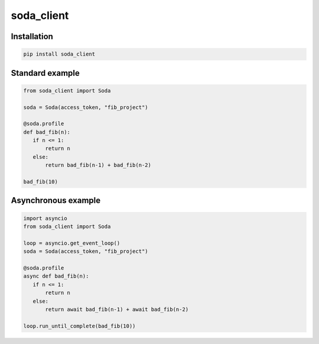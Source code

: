 soda_client
=============

|Python 3.6| |travis-badge| |codefactor grade| |coveralls|

.. |Python 3.6| image:: https://img.shields.io/badge/python-3.6-brightgreen.svg
   :target: https://www.python.org/downloads/release/python-360
.. |codefactor grade| image:: https://www.codefactor.io/repository/github/soda-profiler/python-soda/badge
   :target: https://www.codefactor.io/repository/github/soda-profiler/python-soda
.. |travis-badge| image:: https://travis-ci.org/soda-profiler/python-soda.svg?branch=master
    :target: https://travis-ci.org/soda-profiler/python-soda
.. |coveralls| image:: https://coveralls.io/repos/github/soda-profiler/python-soda/badge.svg?branch=master
   :target: https://coveralls.io/github/soda-profiler/python-soda?branch=master


Installation
~~~~~~~~~~~~

.. code:: bash

   pip install soda_client

Standard example
~~~~~~~~~~~~~~~~

.. code:: python

   from soda_client import Soda

   soda = Soda(access_token, "fib_project")

   @soda.profile
   def bad_fib(n):
      if n <= 1:
          return n
      else:
          return bad_fib(n-1) + bad_fib(n-2)

   bad_fib(10)

Asynchronous example
~~~~~~~~~~~~~~~~~~~~

.. code:: python

   import asyncio
   from soda_client import Soda

   loop = asyncio.get_event_loop()
   soda = Soda(access_token, "fib_project")

   @soda.profile
   async def bad_fib(n):
      if n <= 1:
          return n
      else:
          return await bad_fib(n-1) + await bad_fib(n-2)

   loop.run_until_complete(bad_fib(10))
